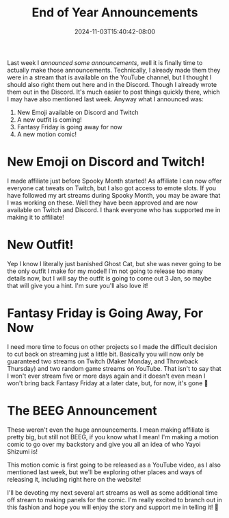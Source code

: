 #+TITLE: End of Year Announcements
#+DATE: 2024-11-03T15:40:42-08:00
#+DRAFT: false
#+DESCRIPTION:
#+TAGS[]: site stream news
#+KEYWORDS[]:
#+SLUG:
#+SUMMARY:

Last week I [[{{% ref 'news/2024/announcing-announcement.org' %}}][announced some announcements]], well it is finally time to actually make those announcements. Technically, I already made them they were in a stream that is available on the YouTube channel, but I thought I should also right them out here and in the Discord. Though I already wrote them out in the Discord. It's much easier to post things quickly there, which I may have also mentioned last week. Anyway what I announced was:
1. New Emoji available on Discord and Twitch
2. A new outfit is coming!
3. Fantasy Friday is going away for now
4. A new motion comic!

* New Emoji on Discord and Twitch!
I made affiliate just before Spooky Month started! As affiliate I can now offer everyone cat tweats on Twitch, but I also got access to emote slots. If you have followed my art streams during Spooky Month, you may be aware that I was working on these. Well they have been approved and are now available on Twitch and Discord. I thank everyone who has supported me in making it to affiliate!

* New Outfit!
Yep I know I literally just banished Ghost Cat, but she was never going to be the only outfit I make for my model! I'm not going to release too many details now, but I will say the outfit is going to come out 3 Jan, so maybe that will give you a hint. I'm sure you'll also love it!

* Fantasy Friday is Going Away, For Now
I need more time to focus on other projects so I made the difficult decision to cut back on streaming just a little bit. Basically you will now only be guaranteed two streams on Twitch (Maker Monday, and Throwback Thursday) and two random game streams on YouTube. That isn't to say that I won't ever stream five or more days again and it doesn't even mean I won't bring back Fantasy Friday at a later date, but, for now, it's gone 🥲

* The BEEG Announcement
These weren't even the huge announcements. I mean making affiliate is pretty big, but still not BEEG, if you know what I mean! I'm making a motion comic to go over my backstory and give you all an idea of who Yayoi Shizumi is!

This motion comic is first going to be released as a YouTube video, as I also mentioned last week, but we'll be exploring other places and ways of releasing it, including right here on the website!

I'll be devoting my next several art streams as well as some additional time off stream to making panels for the comic. I'm really excited to branch out in this fashion and hope you will enjoy the story and support me in telling it! 💜
